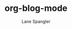 #+TITLE: org-blog-mode
#+AUTHOR: Lane Spangler
#+EMAIL: las4vc@virginia.edu

[[http://www.gnu.org/licenses/gpl-3.0.txt][https://img.shields.io/badge/License-GPL%20v3-blue.svg]]

* 
